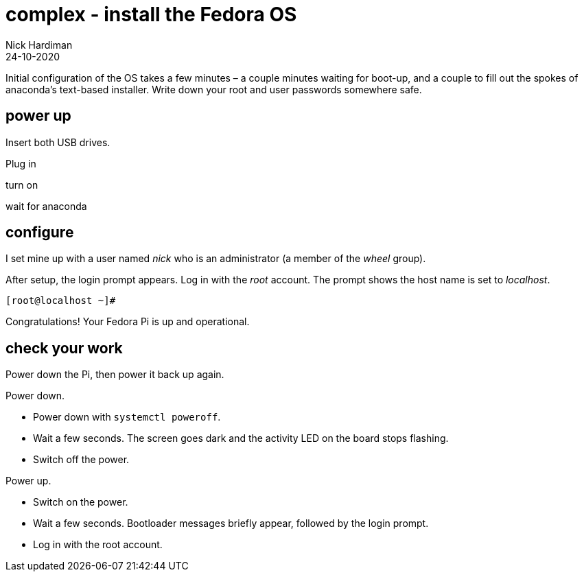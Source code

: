 = complex - install the Fedora OS
Nick Hardiman 
:source-highlighter: highlight.js
:revdate: 24-10-2020

Initial configuration of the OS takes a few minutes – a couple minutes waiting for boot-up, and a couple to fill out the spokes of anaconda’s text-based installer. 
Write down your root and user passwords somewhere safe. 

== power up 

Insert both USB drives. 

Plug in

turn on

wait for anaconda 

== configure 

I set mine up with a user named _nick_ who is an administrator (a member of the _wheel_ group). 

After setup, the login prompt appears.  
Log in with the _root_ account. 
The prompt shows the host name is set to _localhost_. 

[source,shell]
----
[root@localhost ~]# 
----

Congratulations! Your Fedora Pi is up and operational.

== check your work 

Power down the Pi, then power it back up again. 

Power down. 

* Power down with `systemctl poweroff`.
* Wait a few seconds. The screen goes dark and the activity LED on the board stops flashing.
* Switch off the power. 

Power up. 

* Switch on the power. 
* Wait a few seconds. Bootloader messages briefly appear, followed by the login prompt. 
* Log in with the root account. 


